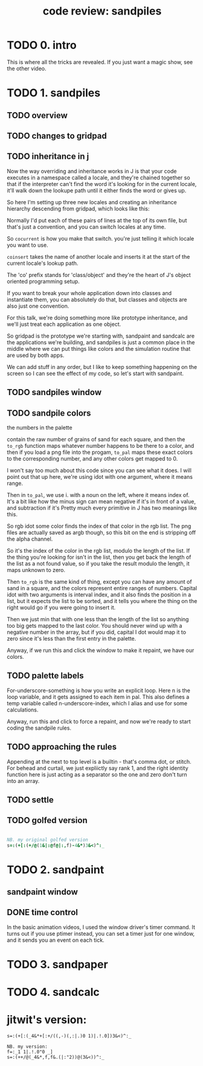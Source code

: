 #+title: code review: sandpiles

* TODO 0. intro
This is where all the tricks are revealed.
If you just want a magic show, see the other video.

* TODO 1. sandpiles
** TODO overview
** TODO changes to gridpad
** TODO inheritance in j
Now the way overriding and inheritance works in J is that
your code executes in a namespace called a locale,
and they're chained together so that if the interpreter
can't find the word it's looking for in the current locale,
it'll walk down the lookupe path until it either finds the
word or gives up.

So here I'm setting up three new locales and creating
an inheritance hierarchy descending from gridpad, which
looks like this:

# show image

Normally I'd put each of these pairs of lines at
the top of its own file, but that's just a convention,
and you can switch locales at any time.

So =cocurrent= is how you make that switch.
you're just telling it which locale you want to use.

=coinsert= takes the name of another locale and inserts it
at the start of the current locale's lookup path.

The 'co' prefix stands for 'class/object' and they're
the heart of J's object oriented programming setup.

If you want to break your whole application down into
classes and instantiate them, you can absolutely do that,
but classes and objects are also just one convention.

For this talk, we're doing something more like prototype
inheritance, and we'll just treat each application as one
object.

So gridpad is the prototype we're starting with,
sandpaint and sandcalc are the applications we're building,
and sandpiles is just a common place in the middle where
we can put things like colors and the simulation routine
that are used by both apps.

We can add stuff in any order, but I like to keep
something happening on the screen so I can see the effect
of my code, so let's start with sandpaint.
** TODO sandpiles window
** TODO sandpile colors

the numbers in the palette

contain the raw number of grains of sand for each square,
and then the =to_rgb= function maps whatever number happens to
be there to a color, and then if you load a png file
into the progam, =to_pal= maps these exact colors to the
corresponding number, and any other colors get mapped to 0.

I won't say too much about this code since you can see what it does.
I will point out that up here, we're using idot with one argument,
where it means range.

Then in =to_pal=, we use i. with a noun on the left, where it means
index of. It's a bit like how the minus sign can mean negative if
it's in front of a value, and subtraction if it's Pretty much every
primitive in J has two meanings like this.

So rgb idot some color finds the index of that color in the rgb list.
The png files are actually saved as argb though, so this bit on the end
is stripping off the alpha channel.

So it's the index of the color in the rgb list, modulo the length
of the list. If the thing you're looking for isn't in the list,
then you get back the length of the list as a not found value,
so if you take the result modulo the length, it maps unknown
to zero.

Then =to_rgb= is the same kind of thing, except you can have any amount
of sand in a square, and the colors represent entire ranges of numbers.
Capital idot with two arguments is interval index, and it also finds
the position in a list, but it expects the list to be sorted, and it
tells you where the thing on the right would go if you were going to
insert it.

Then we just min that with one less than the length of the list so
anything too big gets mapped to the last color. You should never
wind up with a negative number in the array, but if you did, capital
I dot would map it to zero since it's less than the
first entry in the palette.

Anyway, if we run this and click the window to make it repaint,
we have our colors.

** TODO palette labels

For-underscore-something is how you write an explicit loop.
Here n is the loop variable, and it gets assigned to each
item in pal. This also defines a temp variable
called n-underscore-index, which I alias and
use for some calculations.

Anyway, run this and click to force a repaint,
and now we're ready to start coding the sandpile rules.
** TODO approaching the rules

Appending at the next to top level is a builtin - that's comma dot, or stitch.
For behead and curtail, we just expliictly say rank 1, and the right identity
function here is just acting as a separator so the one and zero don't turn
into an array.

** TODO settle
** TODO golfed version
#+begin_src j

NB. my original golfed version
s=:(+[:(+/@(1&|:@f@|:,f)-4&*)3&<)^:_

#+end_src

* TODO 2. sandpaint
** sandpaint window
** DONE time control

In the basic animation videos, I used the window driver's timer command.
It turns out if you use ptimer instead, you can set a timer
just for one window, and it sends you an event on each tick.

* TODO 3. sandpaper

* TODO 4. sandcalc



* jitwit's version:

: s=:(+[:(_4&*+[:+/((,-)(,:|.)0 1)|.!.0])3&<)^:_

: NB. my version:
: f=:_1 1|.!.0"0 _]
: s=:(++/@(_4&*,f,f&.(|:"2))@(3&<))^:_
